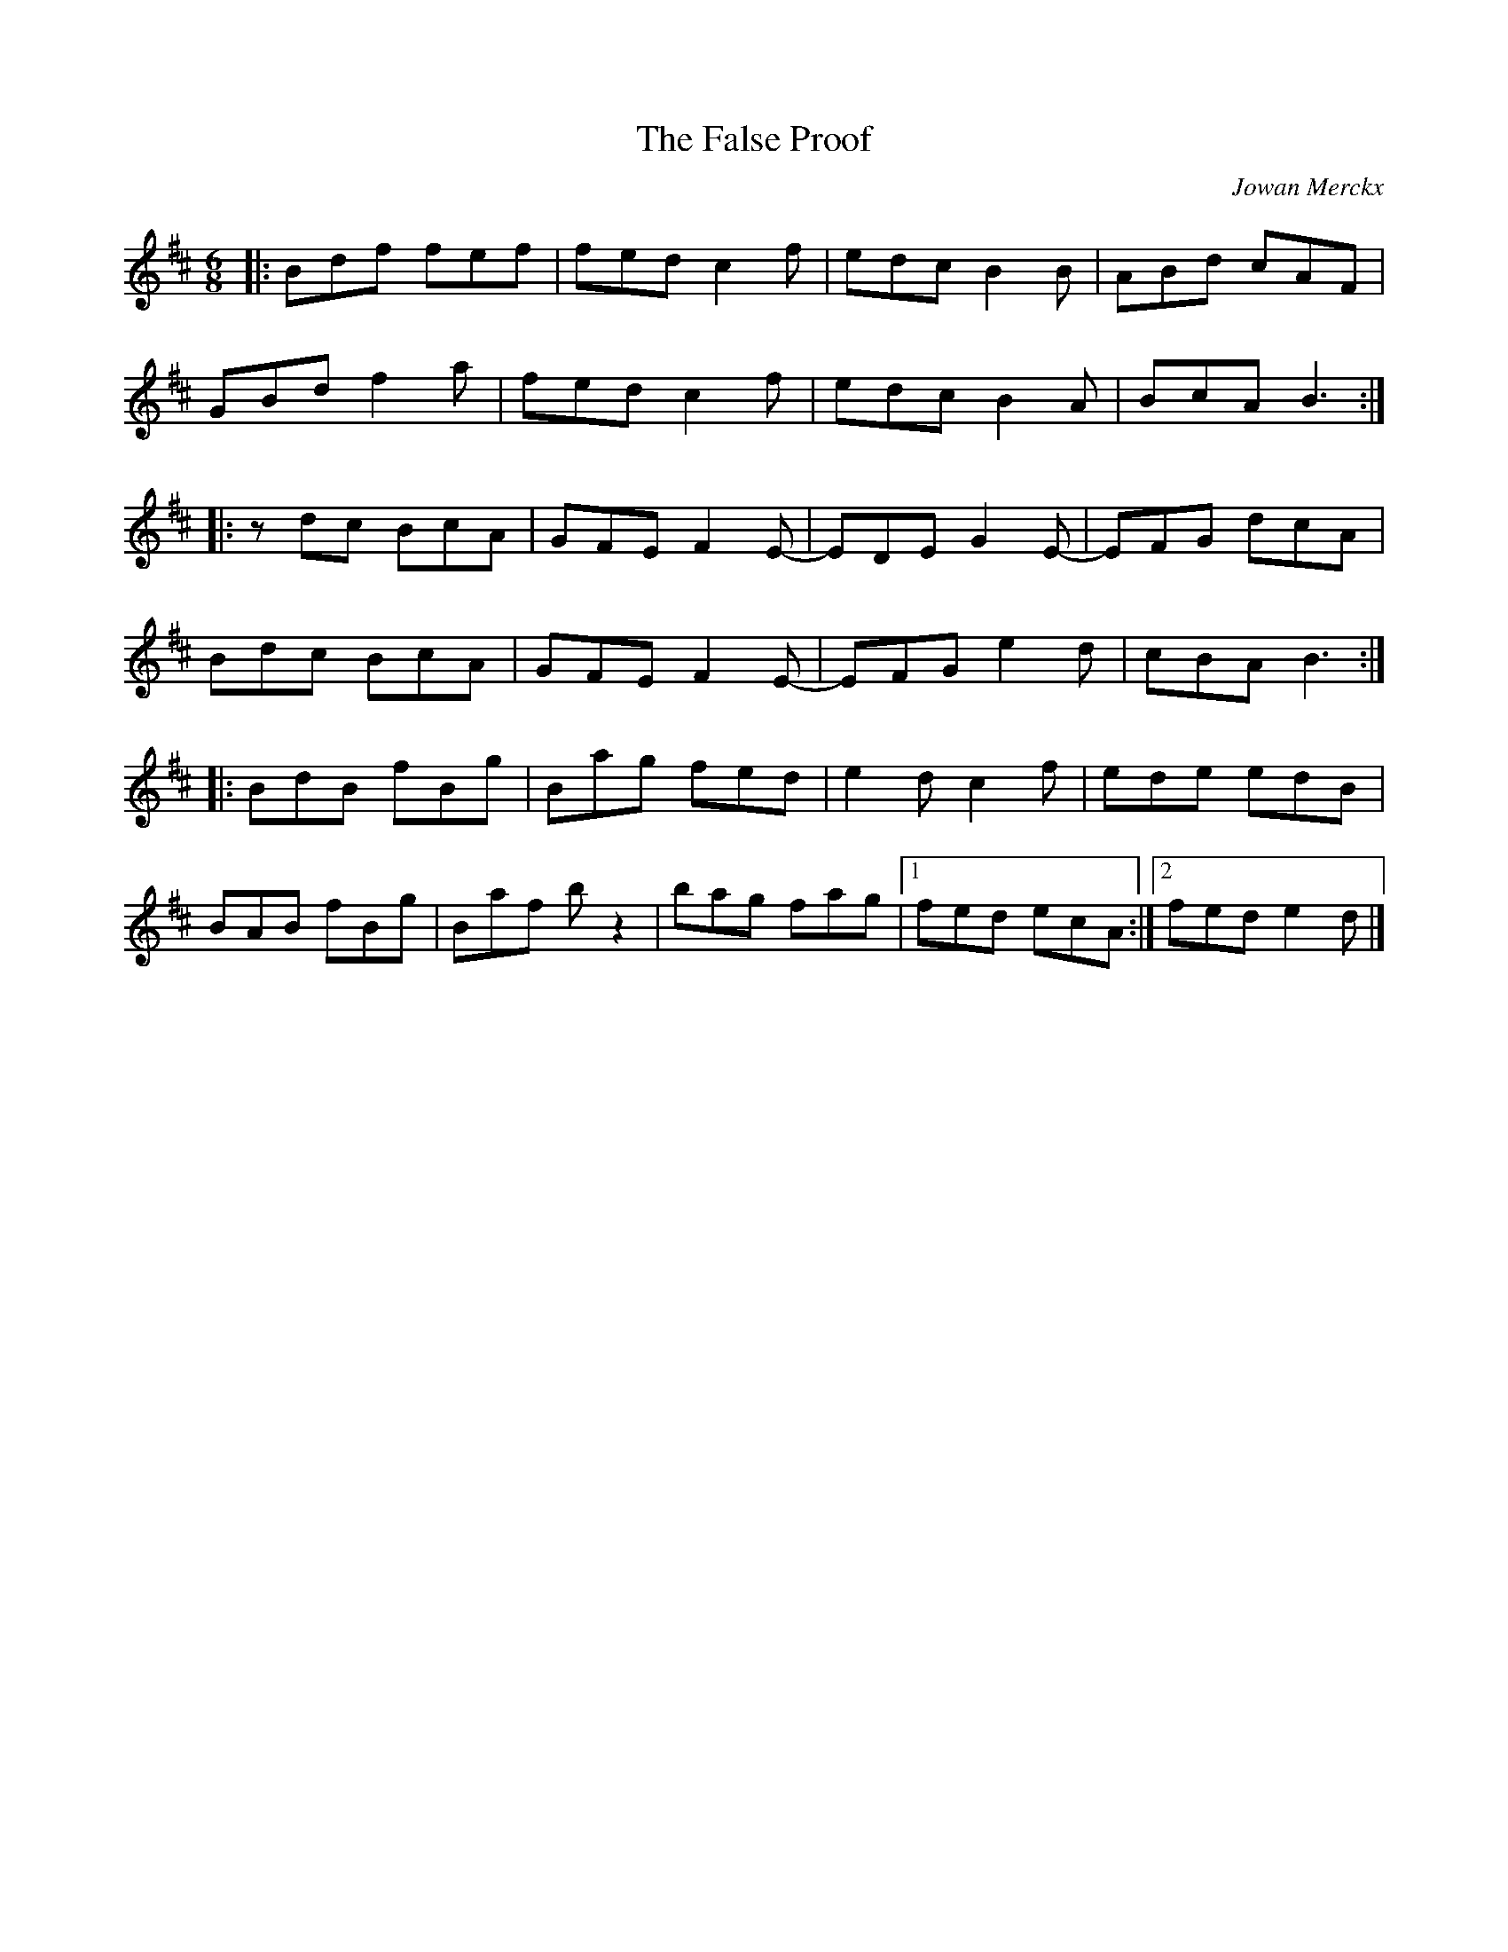 X:188
T:The False Proof
C:Jowan Merckx
S:rubai (flook)
R:jig
M:6/8
L:1/8
K:Bmin
|: Bdf fef | fed c2f | edc B2B | ABd cAF |
GBd f2a | fed c2f | edc B2A | BcA B3 ::
zdc BcA | GFE F2E- | EDE G2E- |EFG dcA |
Bdc BcA | GFE F2E- | EFG e2d | cBA B3 ::
BdB fBg | Bag fed | e2d c2f | ede edB |
BAB fBg | Baf bz2 | bag fag |1 fed ecA :|2 fed e2d |]
